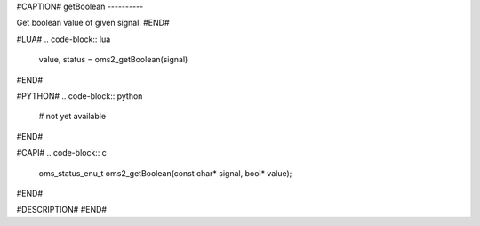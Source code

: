 #CAPTION#
getBoolean
----------

Get boolean value of given signal.
#END#

#LUA#
.. code-block:: lua

  value, status = oms2_getBoolean(signal)

#END#

#PYTHON#
.. code-block:: python

  # not yet available

#END#

#CAPI#
.. code-block:: c

  oms_status_enu_t oms2_getBoolean(const char* signal, bool* value);

#END#

#DESCRIPTION#
#END#
